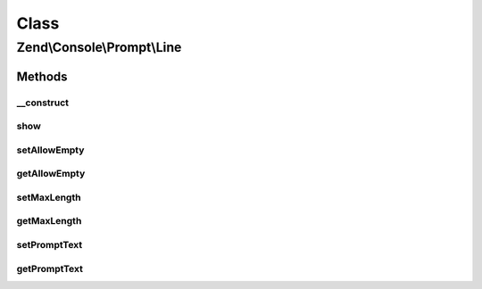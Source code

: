 .. Console/Prompt/Line.php generated using docpx on 01/30/13 03:02pm


Class
*****

Zend\\Console\\Prompt\\Line
===========================

Methods
-------

__construct
+++++++++++

.. function:: __construct()


    Ask the user for an answer (a line of text)

    :param string: The prompt text to display in console
    :param bool: Is empty response allowed?
    :param int: Maximum response length



show
++++

.. function:: show()


    Show the prompt to user and return the answer.

    :rtype: mixed 



setAllowEmpty
+++++++++++++

.. function:: setAllowEmpty()


    @param  bool $allowEmpty



getAllowEmpty
+++++++++++++

.. function:: getAllowEmpty()


    @return bool



setMaxLength
++++++++++++

.. function:: setMaxLength()


    @param int $maxLength



getMaxLength
++++++++++++

.. function:: getMaxLength()


    @return int



setPromptText
+++++++++++++

.. function:: setPromptText()


    @param string $promptText



getPromptText
+++++++++++++

.. function:: getPromptText()


    @return string



